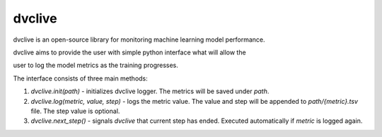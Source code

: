 dvclive
=======

dvclive is an open-source library for monitoring machine learning model performance.

dvclive aims to provide the user with simple python interface what will allow the

user to log the model metrics as the training progresses.

The interface consists of three main methods:

1. `dvclive.init(path)` - initializes dvclive logger. The metrics will be saved under `path`.

2. `dvclive.log(metric, value, step)` - logs the metric value. The value and step will be appended to `path/{metric}.tsv` file. The step value is optional.

3. `dvclive.next_step()` - signals `dvclive` that current step has ended. Executed automatically if `metric` is logged again.

